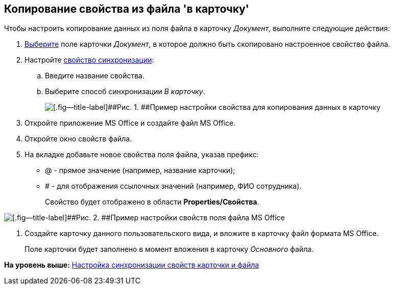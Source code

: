 [[ariaid-title1]]
== Копирование свойства из файла 'в карточку'

Чтобы настроить копирование данных из поля файла в карточку [.keyword .parmname]_Документ_, выполните следующие действия:

. [.ph .cmd]#xref:cSub_Document_SynchField_add.adoc[Выберите] поле карточки [.keyword .parmname]_Документ_, в которое должно быть скопировано настроенное свойство файла.#
. [.ph .cmd]#Настройте xref:cSub_Document_SynchField_change.adoc[свойство синхронизации]:#
[loweralpha]
.. [.ph .cmd]#Введите название свойства.#
.. [.ph .cmd]#Выберите способ синхронизации [.keyword .parmname]_В карточку_.#
+
image::images/cSub_Document_Card_synch_fields_to_card_property.png[[.fig--title-label]##Рис. 1. ##Пример настройки свойства для копирования данных в карточку]
. [.ph .cmd]#Откройте приложение MS Office и создайте файл MS Office.#
. [.ph .cmd]#Откройте окно свойств файла.#
. [.ph .cmd]#На вкладке добавьте новое свойства поля файла, указав префикс:#
* @ - прямое значение (например, название карточки);
* # - для отображения ссылочных значений (например, ФИО сотрудника).
+
Свойство будет отображено в области [.keyword]*Properties/Свойства*.

image::images/cSub_Document_SynchFields_word_to_card.png[[.fig--title-label]##Рис. 2. ##Пример настройки свойств поля файла MS Office]
. [.ph .cmd]#Создайте карточку данного пользовательского вида, и вложите в карточку файл формата MS Office.#
+
Поле карточки будет заполнено в момент вложения в карточку [.dfn .term]_Основного_ файла.

*На уровень выше:* xref:../pages/cSub_Document_SettingProperties.adoc[Настройка синхронизации свойств карточки и файла]
